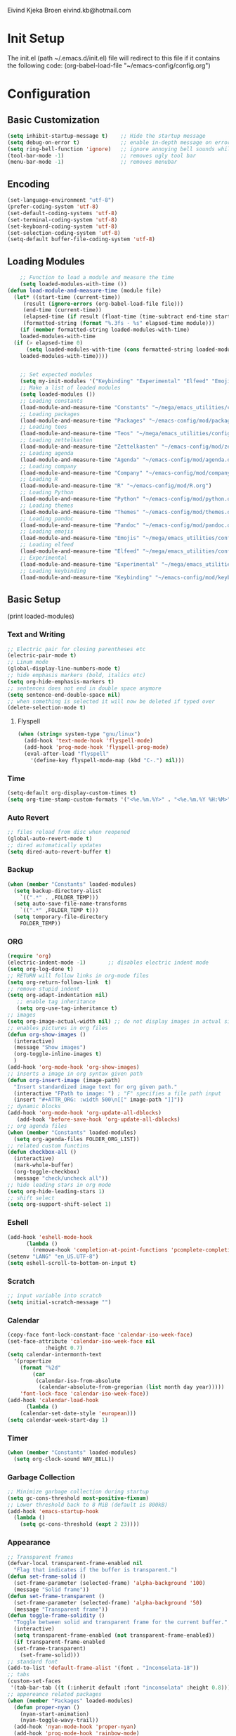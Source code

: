 # -*- buffer-read-only: t -*-
#+STARTUP: content

Eivind Kjeka Broen
eivind.kb@hotmail.com

* Init Setup
The init.el (path ~/.emacs.d/init.el) file will redirect to this file if it contains the following code: 
(org-babel-load-file "~/emacs-config/config.org")

* Configuration
** Basic Customization
#+begin_src emacs-lisp
  (setq inhibit-startup-message t)    ;; Hide the startup message
  (setq debug-on-error t)             ;; enable in-depth message on error
  (setq ring-bell-function 'ignore)   ;; ignore annoying bell sounds while in emacs
  (tool-bar-mode -1)                  ;; removes ugly tool bar
  (menu-bar-mode -1)                  ;; removes menubar
#+end_src
** Encoding
#+begin_src emacs-lisp
  (set-language-environment "utf-8")
  (prefer-coding-system 'utf-8)
  (set-default-coding-systems 'utf-8)
  (set-terminal-coding-system 'utf-8)
  (set-keyboard-coding-system 'utf-8)
  (set-selection-coding-system 'utf-8)
  (setq-default buffer-file-coding-system 'utf-8)
#+end_src
** Loading Modules
#+begin_src emacs-lisp
      ;; Function to load a module and measure the time
      (setq loaded-modules-with-time ())
  (defun load-module-and-measure-time (module file)
    (let* ((start-time (current-time))
	   (result (ignore-errors (org-babel-load-file file)))
	   (end-time (current-time))
	   (elapsed-time (if result (float-time (time-subtract end-time start-time)) 0.0))
	   (formatted-string (format "%.3fs - %s" elapsed-time module)))
      (if (member formatted-string loaded-modules-with-time)
	  loaded-modules-with-time
	(if (> elapsed-time 0)
	    (setq loaded-modules-with-time (cons formatted-string loaded-modules-with-time))
	  loaded-modules-with-time))))


      ;; Set expected modules
      (setq my-init-modules '("Keybinding" "Experimental" "Elfeed" "Emojis" "Pandoc" "Themes" "Python" "R" "Company" "Agenda" "Zettelkasten" "Teos" "Packages" "Constants"))
      ;; Make a list of loaded modules
      (setq loaded-modules ())
      ;; Loading constants
      (load-module-and-measure-time "Constants" "~/mega/emacs_utilities/config/constants.org")
      ;; Loading packages
      (load-module-and-measure-time "Packages" "~/emacs-config/mod/packages.org")
      ;; Loading teos
      (load-module-and-measure-time "Teos" "~/mega/emacs_utilities/config/teos.org")
      ;; Loading zettelkasten
      (load-module-and-measure-time "Zettelkasten" "~/emacs-config/mod/zettelkasten.org")
      ;; Loading agenda
      (load-module-and-measure-time "Agenda" "~/emacs-config/mod/agenda.org")
      ;; Loading company
      (load-module-and-measure-time "Company" "~/emacs-config/mod/company.org")
      ;; Loading R
      (load-module-and-measure-time "R" "~/emacs-config/mod/R.org")
      ;; Loading Python
      (load-module-and-measure-time "Python" "~/emacs-config/mod/python.org")
      ;; Loading themes
      (load-module-and-measure-time "Themes" "~/emacs-config/mod/themes.org")
      ;; Loading pandoc
      (load-module-and-measure-time "Pandoc" "~/emacs-config/mod/pandoc.org")
      ;; Loading emojis
      (load-module-and-measure-time "Emojis" "~/mega/emacs_utilities/config/emojis.org")
      ;; Loading elfeed
      (load-module-and-measure-time "Elfeed" "~/mega/emacs_utilities/config/elfeed.org")
      ;; Experimental
      (load-module-and-measure-time "Experimental" "~/mega/emacs_utilities/config/experimental.org")
      ;; Loading keybinding
      (load-module-and-measure-time "Keybinding" "~/emacs-config/mod/keybinding.org")
#+end_src
** Basic Setup
(print loaded-modules)
*** Text and Writing
#+begin_src emacs-lisp
  ;; Electric pair for closing parentheses etc
  (electric-pair-mode t)
  ;; Linum mode
  (global-display-line-numbers-mode t)
  ;; hide emphasis markers (bold, italics etc)
  (setq org-hide-emphasis-markers t)
  ;; sentences does not end in double space anymore
  (setq sentence-end-double-space nil)
  ;; when something is selected it will now be deleted if typed over
  (delete-selection-mode t)
#+end_src
**** Flyspell
#+begin_src emacs-lisp
  (when (string= system-type "gnu/linux")
    (add-hook 'text-mode-hook 'flyspell-mode)
    (add-hook 'prog-mode-hook 'flyspell-prog-mode)
    (eval-after-load "flyspell"
      '(define-key flyspell-mode-map (kbd "C-.") nil)))
#+end_src
*** Time
#+begin_src emacs-lisp
  (setq-default org-display-custom-times t)
  (setq org-time-stamp-custom-formats '("<%e.%m.%Y>" . "<%e.%m.%Y %H:%M>"))
#+end_src
*** Auto Revert
#+begin_src emacs-lisp
  ;; files reload from disc when reopened
  (global-auto-revert-mode t)
  ;; dired automatically updates  
  (setq dired-auto-revert-buffer t)
#+end_src

*** Backup
#+begin_src emacs-lisp
(when (member "Constants" loaded-modules)
  (setq backup-directory-alist
    `((".*" . ,FOLDER_TEMP)))
  (setq auto-save-file-name-transforms
    `((".*" ,FOLDER_TEMP t)))
  (setq temporary-file-directory
    FOLDER_TEMP))
#+end_src
*** ORG
#+begin_src emacs-lisp
  (require 'org)
  (electric-indent-mode -1)       ;; disables electric indent mode
  (setq org-log-done t)
  ;; RETURN will follow links in org-mode files
  (setq org-return-follows-link  t)
  ;; remove stupid indent
  (setq org-adapt-indentation nil)
     ;; enable tag inheritance
     (setq org-use-tag-inheritance t)
  ;; images
  (setq org-image-actual-width nil) ;; do not display images in actual size
  ;; enables pictures in org files
  (defun org-show-images ()
    (interactive)
    (message "Show images")
    (org-toggle-inline-images t)
    )
  (add-hook 'org-mode-hook 'org-show-images)
  ;; inserts a image in org syntax given path
  (defun org-insert-image (image-path)
    "Insert standardized image text for org given path."
    (interactive "FPath to image: ") ; "F" specifies a file path input
    (insert "#+ATTR_ORG: :width 500\n[[" image-path "]]"))
  ;; dynamic blocks
  (add-hook 'org-mode-hook 'org-update-all-dblocks)
     (add-hook 'before-save-hook 'org-update-all-dblocks)
  ;; org agenda files
  (when (member "Constants" loaded-modules)
    (setq org-agenda-files FOLDER_ORG_LIST))
  ;; related custom functins
  (defun checkbox-all ()
    (interactive)
    (mark-whole-buffer)
    (org-toggle-checkbox)
    (message "check/uncheck all"))
  ;; hide leading stars in org mode
  (setq org-hide-leading-stars 1)
  ;; shift select
  (setq org-support-shift-select 1)
#+end_src
*** Eshell
#+begin_src emacs-lisp
  (add-hook 'eshell-mode-hook
	    (lambda ()
	      (remove-hook 'completion-at-point-functions 'pcomplete-completions-at-point t)))
  (setenv "LANG" "en_US.UTF-8")
  (setq eshell-scroll-to-bottom-on-input t)
#+end_src
*** Scratch
#+begin_src emacs-lisp
  ;; input variable into scratch
  (setq initial-scratch-message "")
#+end_src
*** Calendar
#+begin_src emacs-lisp
  (copy-face font-lock-constant-face 'calendar-iso-week-face)
  (set-face-attribute 'calendar-iso-week-face nil
		      :height 0.7)
  (setq calendar-intermonth-text
	'(propertize
	  (format "%2d"
		  (car
		   (calendar-iso-from-absolute
		    (calendar-absolute-from-gregorian (list month day year)))))
	  'font-lock-face 'calendar-iso-week-face))
  (add-hook 'calendar-load-hook
	    (lambda ()
	  (calendar-set-date-style 'european)))
  (setq calendar-week-start-day 1)
#+end_src
*** Timer
#+begin_src emacs-lisp
  (when (member "Constants" loaded-modules)
    (setq org-clock-sound WAV_BELL))
#+end_src
*** Garbage Collection
#+begin_src emacs-lisp
  ;; Minimize garbage collection during startup
  (setq gc-cons-threshold most-positive-fixnum)
  ;; Lower threshold back to 8 MiB (default is 800kB)
  (add-hook 'emacs-startup-hook
	(lambda ()
	  (setq gc-cons-threshold (expt 2 23))))
#+end_src

*** Appearance
#+begin_src emacs-lisp
  ;; Transparent frames
  (defvar-local transparent-frame-enabled nil
    "Flag that indicates if the buffer is transparent.")
  (defun set-frame-solid ()
    (set-frame-parameter (selected-frame) 'alpha-background '100)
    (message "Solid frame"))
  (defun set-frame-transparent ()
    (set-frame-parameter (selected-frame) 'alpha-background '50)
    (message "Transparent frame"))
  (defun toggle-frame-solidity ()
    "Toggle between solid and transparent frame for the current buffer."
    (interactive)
    (setq transparent-frame-enabled (not transparent-frame-enabled))
    (if transparent-frame-enabled
	(set-frame-transparent)
      (set-frame-solid)))
  ;; standard font
  (add-to-list 'default-frame-alist '(font . "Inconsolata-18"))
  ;; tabs
  (custom-set-faces
   '(tab-bar-tab ((t (:inherit default :font "inconsolata" :height 0.8)))))
  ;; appereance related packages
  (when (member "Packages" loaded-modules)
    (defun proper-nyan ()
      (nyan-start-animation)
      (nyan-toggle-wavy-trail))
    (add-hook 'nyan-mode-hook 'proper-nyan)
    (add-hook 'prog-mode-hook 'rainbow-mode)
    (add-hook 'org-mode-hook 'rainbow-mode))
#+end_src
*** Fonts
#+begin_src emacs-lisp
  ;; fonts need to be manually installed
  (defun font-inconsolata ()
    (interactive)
    (setq buffer-face-mode-face '(:family "Inconsolata")) ;; standard font find it in ~/mega/fonts
    (buffer-face-mode))
  (defun font-courier ()
    (interactive)
    (setq buffer-face-mode-face '(:family "Courier"))
    (buffer-face-mode))
  (defun font-iosevka ()
    (interactive)
    (setq buffer-face-mode-face '(:family "Iosevka"))
    (buffer-face-mode))
  (defun font-robotomono ()
    (interactive)
    (setq buffer-face-mode-face '(:family "Roboto Mono"))
    (buffer-face-mode))
  (defun font-vcrosdmono()
    (interactive)
    (setq buffer-face-mode-face '(:family "VCR OSD Mono"))
    (buffer-face-mode))
#+end_src
*** paste fix
A function that can be used to replace æøå with proper encoded æøå.
#+begin_src emacs-lisp
  (defun paste-fix ()
    "Replace characters with specific code points with other letters in the current buffer."
    (interactive)
    (save-excursion
      (goto-char (point-min))
      (while (re-search-forward "[\x3FFF92]" nil t)
	(replace-match "'" nil nil))
      (while (re-search-forward "[\x3FFFE5]" nil t)
	(replace-match "å" nil nil))
      (goto-char (point-min)) ; Reset to the beginning of the buffer
      (while (re-search-forward "[\x3FFFE6]" nil t)
	(replace-match "æ" nil nil))
      (goto-char (point-min)) ; Reset to the beginning of the buffer
      (while (re-search-forward "[\x3FFFF8]" nil t)
	(replace-match "ø" nil nil))
      (goto-char (point-min)) ; Reset to the beginning of the buffer
      (while (re-search-forward "[\x3FFFC5]" nil t)
	(replace-match "Å" nil nil))
      (goto-char (point-min)) ; Reset to the beginning of the buffer
      (while (re-search-forward "[\x3FFFC6]" nil t)
	(replace-match "Æ" nil nil))
      (goto-char (point-min)) ; Reset to the beginning of the buffer
      (while (re-search-forward "[\x3FFFD8]" nil t)
	(replace-match "Ø" nil nil))))
  (add-hook 'before-save-hook 'paste-fix)
#+end_src
*** Undo-tree
#+begin_src emacs-lisp
  (when (and (member "Packages" loaded-modules) (member "Constants" loaded-modules))
    (require 'undo-tree)
    (global-undo-tree-mode)
    (setq undo-tree-history-directory-alist
      '(("." . "~/.emacs.d/undo-tree-history/")))
    )
#+end_src
*** ERC
#+begin_src emacs-lisp
  (when (member "Constants" loaded-modules)
    (defun run-libera-chat ()
      (interactive)
      (erc-tls :server "irc.libera.chat" :port 6697 :nick NICK_ERC :password )))
#+end_src
*** Custom Function
#+begin_src emacs-lisp
  ;; folders and files
  (when (member "Constants" loaded-modules)
    (defun open-mega ()
      (interactive)
      (find-file FOLDER_MEGA))
    (defun open-org ()
      (interactive)
      (find-file FOLDER_ORG))
    (defun open-bookmarks ()
      (interactive)
      (find-file ORG_BOOKMARKS))
    (defun open-emacs_utilities ()
      (interactive)
      (find-file FOLDER_EMACS_UTILITIES))
    ;; open config
    (defun open-config ()
      (interactive)
      (find-file ORG_CONFIG))
    (defun open-token ()
      (interactive)
      (find-file ORG_TOKENS)))
  ;; open scratch
  (defun open-scratch ()
    (interactive)
    (switch-to-buffer "*scratch*"))
  ;; other custom functions
  (defun unhighlight-all ()
    (interactive)
    (unhighlight-regexp t)
    (message "Removed all highlights"))
  (defun save-text-as-file (text filename)
  "Save TEXT as a file named FILENAME."
  (with-temp-buffer
     (insert text)
     (write-file filename))
     (message (format "'%s' saved." filename)))
  (defun replace-file-contents (file-path new-content)
    "Replace the contents of the FILE-PATH with NEW-CONTENT."
    (with-temp-file file-path
      (insert new-content)))
  (defun create-empty-file (file-path)
    "Create an empty file at FILE-PATH."
    (write-region "" nil file-path))
  (defun file-content-equal-to-string (file string)
      "Check if the content of FILE is equal to STRING."
      (with-temp-buffer
	(insert-file-contents file)
	(string= (buffer-string) string)))
  (defun delete-current-file ()
    "Deletes the current file being viewed in the buffer"
    (interactive)
    (let ((filename (buffer-file-name)))
      (when filename
    (if (yes-or-no-p (format "Are you sure you want to delete %s?" filename))
	(progn
	  (delete-file filename)
	  (message "File '%s' deleted." filename)
	  (kill-buffer))
      (message "File '%s' not deleted." filename)))))
  (defun backward-kill-word-or-whitespace ()
    "Remove all whitespace if the character behind the cursor is whitespace, otherwise remove a word."
    (interactive)
    (if (looking-back "\\s-")
    (progn
      (delete-region (point) (save-excursion (skip-chars-backward " \t\n") (point))))
      (backward-kill-word 1)))
  ;; write functions
  (defun write-current-time ()
    "Writes the current time at the cursor position."
    (interactive)
    (insert (current-time-string)))
  (defun write-current-date ()
    "Writes current date at current position"
    (interactive)
    (insert (format-time-string "%d-%m-%Y")))
  (defun write-current-path ()
    "Writes the path to current buffer at the cursor position."
    (interactive)
    (insert (buffer-file-name)))
  (defun write-read-only ()
    "Write the syntax necessary for activating read only on top of file"
    (interactive)
    (save-excursion
      (goto-char (point-min))
      (insert "# -*- buffer-read-only: t -*-\n")))
  ;; Ispell save word
  (defun my-save-word ()
    (interactive)
    (let ((current-location (point))
	  (word (flyspell-get-word)))
      (when (consp word)    
	(flyspell-do-correct 'save nil (car word) current-location (cadr word) (caddr word) current-location))))
#+end_src
*** Mastodon
#+begin_src emacs-lisp
  (when (member "Packages" loaded-modules)
    (setq mastodon-instance-url "https://tech.lgbt"
      mastodon-active-user "gray")
    (defun my-mastodon-hook ()
      (emojify-mode t)
      (visual-line-mode t))
    (add-hook 'mastodon-mode-hook 'my-mastodon-hook))
#+end_src
*** Dashboard

**** Modules text
#+begin_src emacs-lisp
    ;; system text
    (setq dash-sys-text (concat "GNU Emacs " emacs-version "|" (symbol-name system-type)))
    ;; check completion and make text
    (let ((n-total-modules (length my-init-modules))
	  (n-loaded-modules (length loaded-modules)))
      (setq mydashtext-1 (format " LOADED INIT MODULES (%d/%d):\n\n    " n-loaded-modules n-total-modules)))
    ;; create list of loaded modules
    (setq loaded-modules-with-time (reverse loaded-modules-with-time))
    (setq dashboard-loaded-mods (concat mydashtext-1 (mapconcat 'identity loaded-modules-with-time "\n    ")))
    (setq list-missing-mods (cl-remove-if (lambda (item) (member item loaded-modules)) my-init-modules))

    (let ((n-total-modules (length my-init-modules))
	  (n-loaded-modules (length loaded-modules)))
    (if (< n-loaded-modules n-total-modules)
	(setq dashboard-missing-mods (concat "\n\n MISSING:\n\n    "(mapconcat 'identity list-missing-mods "\n    ")))
      (setq dashboard-missing-mods "")))


#+end_src
**** Dashboard
#+begin_src emacs-lisp
  (require 'dashboard)
  ;; (dashboard-setup-startup-hook)
  ;; Set the banner
  (setq dashboard-startup-banner "~/mega/emacs_utilities/emacs_startup.txt")
  ;; Value can be
  ;; - nil to display no banner
  ;; - 'official which displays the official emacs logo
  ;; - 'logo which displays an alternative emacs logo
  ;; - 1, 2 or 3 which displays one of the text banners
  ;; - "path/to/your/image.gif", "path/to/your/image.png" or "path/to/your/text.txt" which displays whatever gif/image/text you would prefer
  ;; - a cons of '("path/to/your/image.png" . "path/to/your/text.txt")

  ;; put content in centre
  ;; (setq dashboard-center-content t)

  ;; Set the footer
  (setq dashboard-footer-messages (list (concat "Startup at: " (current-time-string))))

  ;; Set the title
  (setq dashboard-banner-logo-title dash-sys-text)
#+end_src
**** Customization
#+begin_src emacs-lisp
  (defun dashboard-links (list-size)
    (widget-create 'link
		   :notify (lambda (&rest ignore)
			     (zetteldeft-go-home))
		   :mouse-face 'highlight
		   :follow-link "\C-m"
		   "Home")
    (widget-create 'link
		   :notify (lambda (&rest ignore)
			     (find-file "~/emacs-config/mod/keybinding.org"))
		   :mouse-face 'highlight
		   :follow-link "\C-m"
		   "Keybindings")
    (widget-create 'link
		   :notify (lambda (&rest ignore)
			     (find-file "~/venn/run.R"))
		   :mouse-face 'highlight
		   :follow-link "\C-m"
		   "Venn")
    (widget-create 'link
		   :notify (lambda (&rest ignore)
			     (org-agenda-list))
		   :mouse-face 'highlight
		   :follow-link "\C-m"
		   "Agenda")
    (widget-create 'link
		   :notify (lambda (&rest ignore)
			     (find-file "~/emacs-config/config.org"))
		   :mouse-face 'highlight
		   :follow-link "\C-m"
		   "Configuration")
    )

  (defun dashboard-loaded-modules (list-size)
    (insert (concat dashboard-loaded-mods dashboard-missing-mods)))

  (defun dashboard-line (list-size)
    (insert "------------------------------------------------------------------------------------------"))

  (add-to-list 'dashboard-item-generators '(line . dashboard-line))
  (add-to-list 'dashboard-item-generators '(custom-links . dashboard-links))
  (add-to-list 'dashboard-item-generators '(custom-loaded-modules . dashboard-loaded-modules))
  (setq dashboard-items '((custom-loaded-modules) (custom-links)))
#+end_src

* Startup
#+begin_src emacs-lisp
  (when (member "Themes" loaded-modules)
    (set-day-night-theme))
  (cd "~/")
  (open-scratch)
  (dashboard-open)
#+end_src

